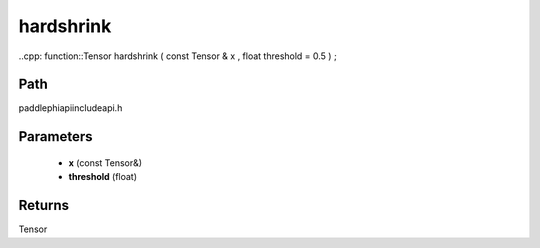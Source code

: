 .. _en_api_paddle_experimental_hardshrink:

hardshrink
-------------------------------

..cpp: function::Tensor hardshrink ( const Tensor & x , float threshold = 0.5 ) ;


Path
:::::::::::::::::::::
paddle\phi\api\include\api.h

Parameters
:::::::::::::::::::::
	- **x** (const Tensor&)
	- **threshold** (float)

Returns
:::::::::::::::::::::
Tensor
